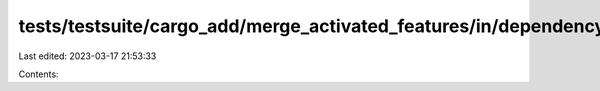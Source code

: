 tests/testsuite/cargo_add/merge_activated_features/in/dependency/src/lib.rs
===========================================================================

Last edited: 2023-03-17 21:53:33

Contents:

.. code-block:: rs

    

